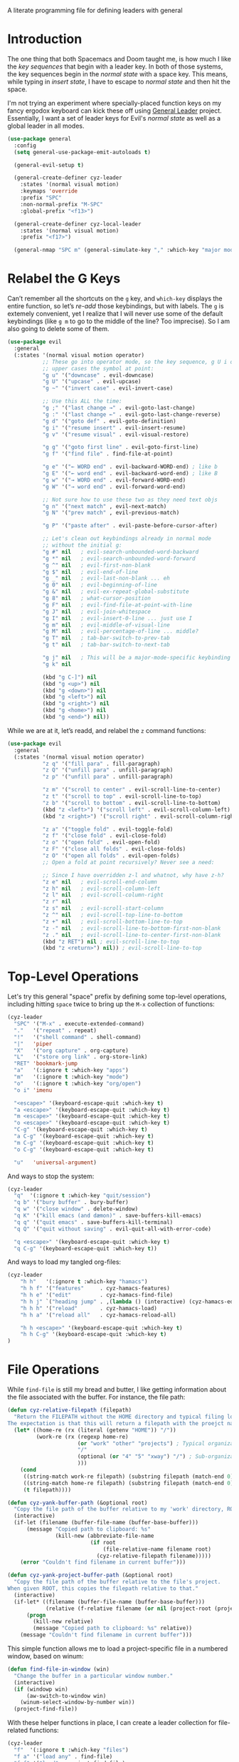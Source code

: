 #+description: defining leaders with general
#+auto_tangle: vars:org-babel-tangle-comment-format-beg:org-babel-tangle-comment-format-end t
#+property:    header-args:emacs-lisp  :tangle yes

A literate programming file for defining leaders with general

#+begin_src emacs-lisp :exports none
  ;;; cyz-leader --- defining leaders with general -*- lexical-binding: t; -*-
  ;;
  ;; © 2024 Howard X. Abrams
  ;;   This work is licensed under a Creative Commons Attribution 4.0 International License.
  ;;   See http://creativecommons.org/licenses/by/4.0/
  ;;
  ;; Author: Howard X. Abrams <http://gitlab.com/howardabrams>
  ;; Maintainer: Howard X. Abrams
  ;; Created: January 31, 2024
  ;;
  ;; While obvious, GNU Emacs does not include this file or project.
  ;;
  ;; *NB:* Do not edit this file. Instead, edit the original literate file at:
  ;;            /Users/howard.abrams/other/hamacs/cyz-leader.org
  ;;       And tangle the file to recreate this one.
  ;;
  ;;; Code:
#+end_src

* Introduction
The one thing that both Spacemacs and Doom taught me, is how much I like the /key sequences/ that begin with
a leader key. In both of those systems, the key sequences begin in the /normal state/ with a space key.
This means, while typing in /insert state/, I have to escape to /normal state/ and then hit the space.

I'm not trying an experiment where specially-placed function keys on my fancy ergodox keyboard can kick these
off using [[https://github.com/noctuid/general.el][General Leader]] project. Essentially, I want a set of leader keys for Evil's /normal state/ as well as
a global leader in all modes.

#+begin_src emacs-lisp
  (use-package general
    :config
    (setq general-use-package-emit-autoloads t)

    (general-evil-setup t)

    (general-create-definer cyz-leader
      :states '(normal visual motion)
      :keymaps 'override
      :prefix "SPC"
      :non-normal-prefix "M-SPC"
      :global-prefix "<f13>")

    (general-create-definer cyz-local-leader
      :states '(normal visual motion)
      :prefix "<f17>")

    (general-nmap "SPC m" (general-simulate-key "," :which-key "major mode")))
#+end_src
* Relabel the G Keys
Can’t remember all the shortcuts on the ~g~ key, and =which-key= displays the entire function, so let’s /re-add/ those keybindings, but with labels. The ~g~ is extemely convenient, yet I realize that I will never use some of the default keybindings (like ~g m~ to go to the middle of the line? Too imprecise). So I am also going to delete some of them.

#+begin_src emacs-lisp
  (use-package evil
    :general
    (:states '(normal visual motion operator)
             ;; These go into operator mode, so the key sequence, g U i o
             ;; upper cases the symbol at point:
             "g u" '("downcase" . evil-downcase)
             "g U" '("upcase" . evil-upcase)
             "g ~" '("invert case" . evil-invert-case)

             ;; Use this ALL the time:
             "g ;" '("last change →" . evil-goto-last-change)
             "g :" '("last change ←" . evil-goto-last-change-reverse)
             "g d" '("goto def" . evil-goto-definition)
             "g i" '("resume insert" . evil-insert-resume)
             "g v" '("resume visual" . evil-visual-restore)

             "g g" '("goto first line" . evil-goto-first-line)
             "g f" '("find file" . find-file-at-point)

             "g e" '("← WORD end" . evil-backward-WORD-end) ; like b
             "g E" '("← word end" . evil-backward-word-end) ; like B
             "g w" '("→ WORD end" . evil-forward-WORD-end)
             "g W" '("→ word end" . evil-forward-word-end)

             ;; Not sure how to use these two as they need text objs
             "g n" '("next match" , evil-next-match)
             "g N" '("prev match" , evil-previous-match)

             "g P" '("paste after" . evil-paste-before-cursor-after)

             ;; Let's clean out keybindings already in normal mode
             ;; without the initial g:
             "g #" nil   ; evil-search-unbounded-word-backward
             "g *" nil   ; evil-search-unbounded-word-forward
             "g ^" nil   ; evil-first-non-blank
             "g $" nil   ; evil-end-of-line
             "g _" nil   ; evil-last-non-blank ... eh
             "g 0" nil   ; evil-beginning-of-line
             "g &" nil   ; evil-ex-repeat-global-substitute
             "g 8" nil   ; what-cursor-position
             "g F" nil   ; evil-find-file-at-point-with-line
             "g J" nil   ; evil-join-whitespace
             "g I" nil   ; evil-insert-0-line ... just use I
             "g m" nil   ; evil-middle-of-visual-line
             "g M" nil   ; evil-percentage-of-line ... middle?
             "g T" nil   ; tab-bar-switch-to-prev-tab
             "g t" nil   ; tab-bar-switch-to-next-tab

             "g j" nil   ; This will be a major-mode-specific keybinding
             "g k" nil

             (kbd "g C-]") nil
             (kbd "g <up>") nil
             (kbd "g <down>") nil
             (kbd "g <left>") nil
             (kbd "g <right>") nil
             (kbd "g <home>") nil
             (kbd "g <end>") nil))
#+end_src

While we are at it, let’s readd, and relabel the ~z~ command functions:
#+begin_src emacs-lisp
  (use-package evil
    :general
    (:states '(normal visual motion operator)
             "z q" '("fill para" . fill-paragraph)
             "z Q" '("unfill para" . unfill-paragraph)
             "z p" '("unfill para" . unfill-paragraph)

             "z m" '("scroll to center" . evil-scroll-line-to-center)
             "z t" '("scroll to top" . evil-scroll-line-to-top)
             "z b" '("scroll to bottom" . evil-scroll-line-to-bottom)
             (kbd "z <left>") '("scroll left" . evil-scroll-column-left)
             (kbd "z <right>") '("scroll right" . evil-scroll-column-right)

             "z a" '("toggle fold" . evil-toggle-fold)
             "z f" '("close fold" . evil-close-fold)
             "z o" '("open fold" . evil-open-fold)
             "z F" '("close all folds" . evil-close-folds)
             "z O" '("open all folds" . evil-open-folds)
             ;; Open a fold at point recursively? Never see a need:

             ;; Since I have overridden z-l and whatnot, why have z-h?
             "z e" nil   ; evil-scroll-end-column
             "z h" nil   ; evil-scroll-column-left
             "z l" nil   ; evil-scroll-column-right
             "z r" nil
             "z s" nil   ; evil-scroll-start-column
             "z ^" nil   ; evil-scroll-top-line-to-bottom
             "z +" nil   ; evil-scroll-bottom-line-to-top
             "z -" nil   ; evil-scroll-line-to-bottom-first-non-blank
             "z ." nil   ; evil-scroll-line-to-center-first-non-blank
             (kbd "z RET") nil ; evil-scroll-line-to-top
             (kbd "z <return>") nil)) ; evil-scroll-line-to-top
#+end_src
* Top-Level Operations
Let's try this general "space" prefix by defining some top-level operations, including hitting ~space~ twice to bring up the =M-x= collection of functions:
#+begin_src emacs-lisp
  (cyz-leader
    "SPC" '("M-x" . execute-extended-command)
    "."   '("repeat" . repeat)
    "!"   '("shell command" . shell-command)
    "|"   'piper
    "X"   '("org capture" . org-capture)
    "L"   '("store org link" . org-store-link)
    "RET" 'bookmark-jump
    "a"   '(:ignore t :which-key "apps")
    "m"   '(:ignore t :which-key "mode")
    "o"   '(:ignore t :which-key "org/open")
    "o i" 'imenu

    "<escape>" '(keyboard-escape-quit :which-key t)
    "a <escape>" '(keyboard-escape-quit :which-key t)
    "m <escape>" '(keyboard-escape-quit :which-key t)
    "o <escape>" '(keyboard-escape-quit :which-key t)
    "C-g" '(keyboard-escape-quit :which-key t)
    "a C-g" '(keyboard-escape-quit :which-key t)
    "m C-g" '(keyboard-escape-quit :which-key t)
    "o C-g" '(keyboard-escape-quit :which-key t)

    "u"   'universal-argument)
#+end_src
And ways to stop the system:
#+begin_src emacs-lisp
  (cyz-leader
    "q"  '(:ignore t :which-key "quit/session")
    "q b" '("bury buffer" . bury-buffer)
    "q w" '("close window" . delete-window)
    "q K" '("kill emacs (and dæmon)" . save-buffers-kill-emacs)
    "q q" '("quit emacs" . save-buffers-kill-terminal)
    "q Q" '("quit without saving" . evil-quit-all-with-error-code)

    "q <escape>" '(keyboard-escape-quit :which-key t)
    "q C-g" '(keyboard-escape-quit :which-key t))
#+end_src
And ways to load my tangled org-files:
#+begin_src emacs-lisp
  (cyz-leader
      "h h"   '(:ignore t :which-key "hamacs")
      "h h f" '("features"     . cyz-hamacs-features)
      "h h e" '("edit"         . cyz-hamacs-find-file)
      "h h j" `("heading jump" . ,(lambda () (interactive) (cyz-hamacs-edit-file-heading "~/other/hamacs")))
      "h h h" '("reload"       . cyz-hamacs-load)
      "h h a" '("reload all"   . cyz-hamacs-reload-all)

      "h h <escape>" '(keyboard-escape-quit :which-key t)
      "h h C-g" '(keyboard-escape-quit :which-key t)
  )
#+end_src
* File Operations
While =find-file= is still my bread and butter,  I like getting information about the file associated with the buffer. For instance, the file path:
#+begin_src emacs-lisp
  (defun cyz-relative-filepath (filepath)
    "Return the FILEPATH without the HOME directory and typical filing locations.
  The expectation is that this will return a filepath with the proejct name."
    (let* ((home-re (rx (literal (getenv "HOME")) "/"))
           (work-re (rx (regexp home-re)
                        (or "work" "other" "projects") ; Typical organization locations
                        "/"
                        (optional (or "4" "5" "xway") "/") ; Sub-organization locations
                        )))
      (cond
       ((string-match work-re filepath) (substring filepath (match-end 0)))
       ((string-match home-re filepath) (substring filepath (match-end 0)))
       (t filepath))))

  (defun cyz-yank-buffer-path (&optional root)
    "Copy the file path of the buffer relative to my 'work' directory, ROOT."
    (interactive)
    (if-let (filename (buffer-file-name (buffer-base-buffer)))
        (message "Copied path to clipboard: %s"
                 (kill-new (abbreviate-file-name
                            (if root
                                (file-relative-name filename root)
                              (cyz-relative-filepath filename)))))
      (error "Couldn't find filename in current buffer")))

  (defun cyz-yank-project-buffer-path (&optional root)
    "Copy the file path of the buffer relative to the file's project.
  When given ROOT, this copies the filepath relative to that."
    (interactive)
    (if-let* ((filename (buffer-file-name (buffer-base-buffer)))
              (relative (f-relative filename (or nil (project-root (project-current))))))
        (progn
          (kill-new relative)
          (message "Copied path to clipboard: %s" relative))
      (message "Couldn't find filename in current buffer")))
#+end_src

This simple function allows me to load a project-specific file in a numbered window, based on winum:
#+begin_src emacs-lisp
  (defun find-file-in-window (win)
    "Change the buffer in a particular window number."
    (interactive)
    (if (windowp win)
        (aw-switch-to-window win)
      (winum-select-window-by-number win))
    (project-find-file))
#+end_src

With these helper functions in place, I can create a leader collection for file-related functions:

#+begin_src emacs-lisp
  (cyz-leader
    "f"  '(:ignore t :which-key "files")
    "f a" '("load any" . find-file)
    "f f" '("load" . project-find-file)
    "f F" '("load new window" . find-file-other-window)
    "f l" '("locate" . locate)
    "f s" '("save" . save-buffer)
    "f S" '("save as" . write-buffer)
    "f r" '("recent" . recentf-open-files)
    "f c" '("copy" . copy-file)
    "f R" '("rename" . rename-file)
    "f x" '("delete" . delete-file)
    "f y" '("yank path" . cyz-yank-buffer-path)
    "f Y" '("yank path from project" . cyz-yank-project-buffer-path)
    "f d" '("dired" . dired)
    "f D" '("find dired" . find-dired)

    "f 1" '("load win-1" . cyz-find-file-window-1)
    "f 2" '("load win-2" . cyz-find-file-window-2)
    "f 3" '("load win-3" . cyz-find-file-window-3)
    "f 4" '("load win-4" . cyz-find-file-window-4)
    "f 5" '("load win-5" . cyz-find-file-window-5)
    "f 6" '("load win-6" . cyz-find-file-window-6)
    "f 7" '("load win-7" . cyz-find-file-window-7)
    "f 8" '("load win-8" . cyz-find-file-window-8)
    "f 9" '("load win-9" . cyz-find-file-window-9)

    "f <escape>" '(keyboard-escape-quit :which-key t)
    "f C-g" '(keyboard-escape-quit :which-key t))
#+end_src

The ~d~ brings up [[file:cyz-applications.org::*Dired][Dired]], and ~D~ pulls up a =dired=, not on a single directory, but based on a pattern given to =find= (see [[https://www.masteringemacs.org/article/working-multiple-files-dired][this discussion on Mastering Emacs]]).

On Unix systems, the =locate= command is faster than =find= when searching the whole system, since it uses a pre-computed database, and =find= is faster if you need to search a specific directory instead of the whole system. On the Mac, we need to change the =locate= command:

#+begin_src emacs-lisp
  (when (cyz-running-on-macos?)
    (setq locate-command "mdfind"))
#+end_src

The advantage of =mdfind= is that is searches for filename /and/ its contents of your search string.

Trying the [[https://github.com/benmaughan/spotlight.el][spotlight]] project, as it has a slick interface for selecting files:

#+begin_src emacs-lisp
  (use-package spotlight
    :config (cyz-leader "f /" '("search files" . spotlight)))
#+end_src
* Buffer Operations
This section groups buffer-related operations under the "SPC b" sequence.

Putting the entire visible contents of the buffer on the clipboard is often useful:
#+begin_src emacs-lisp
  (defun cyz-yank-buffer-contents ()
    "Copy narrowed contents of the buffer to the clipboard."
    (interactive)
    (kill-new (buffer-substring-no-properties
               (point-min) (point-max))))
#+end_src

This simple function allows me to switch to a buffer in a numbered window, based on winum:
#+begin_src emacs-lisp
  (defun switch-buffer-in-window (win)
    "Change the buffer in a particular window number."
    (interactive)
    (if (windowp win)
        (aw-switch-to-window win)
      (winum-select-window-by-number win))
    (consult-project-buffer))
#+end_src

And the collection of useful operations:
#+begin_src emacs-lisp
  (cyz-leader
    "b"  '(:ignore t :which-key "buffers")
    "b O" '("other" . project-switch-buffer-to-other-window)
    "b i" '("ibuffer" . ibuffer)
    "b I" '("ibuffer" . ibuffer-other-window)
    "b k" '("persp remove" . persp-remove-buffer)
    "b N" '("new" . evil-buffer-new)
    "b d" '("delete" . persp-kill-buffer*)
    "b r" '("revert" . revert-buffer)
    "b s" '("save" . save-buffer)
    "b S" '("save all" . evil-write-all)
    "b n" '("next" . next-buffer)
    "b p" '("previous" . previous-buffer)
    "b y" '("copy contents" . cyz-yank-buffer-contents)
    "b z" '("bury" . bury-buffer)
    "b Z" '("unbury" . unbury-buffer)

    "b 1" '("load win-1" . (lambda () (interactive) (switch-buffer-in-window 1)))
    "b 2" '("load win-2" . (lambda () (interactive) (switch-buffer-in-window 2)))
    "b 3" '("load win-3" . (lambda () (interactive) (switch-buffer-in-window 3)))
    "b 4" '("load win-4" . (lambda () (interactive) (switch-buffer-in-window 4)))
    "b 5" '("load win-5" . (lambda () (interactive) (switch-buffer-in-window 5)))
    "b 6" '("load win-6" . (lambda () (interactive) (switch-buffer-in-window 6)))
    "b 7" '("load win-7" . (lambda () (interactive) (switch-buffer-in-window 7)))
    "b 8" '("load win-8" . (lambda () (interactive) (switch-buffer-in-window 8)))
    "b 9" '("load win-9" . (lambda () (interactive) (switch-buffer-in-window 9)))

    "b <escape>" '(keyboard-escape-quit :which-key t)
    "b C-g" '(keyboard-escape-quit :which-key t))
#+end_src
* Bookmarks
I like the idea of dropping returnable bookmarks, however, the built-in behavior doesn’t honor either /projects/ or /perspectives/, but I use [[https://codeberg.org/ideasman42/emacs-bookmark-in-project][bookmark-in-project]] package to make a =project=-specific bookmarks and use that to jump to only bookmarks in the current project.

#+begin_src emacs-lisp
  (use-package bookmark-in-project
    :config
    (cyz-leader
      ;; Set or delete a bookmark associated with project:
      "b m" '("set proj mark" . bookmark-in-project-toggle)
      "b M" '("set global mark" . bookmark-set)
      "b X" '("delete mark" . bookmark-delete)
      "b g" '("goto proj mark" . bookmark-in-project-jump)
      "b <down>" '("next mark" . bookmark-in-project-jump-next)
      "b <up>" '("next mark" . bookmark-in-project-jump-previous)))
#+end_src
* Centering
After reading [[https://mbork.pl/2024-04-15_Improving_recenter-top-bottom_and_reposition-window][this essay]], I got to thinking that it would be nice to position the text in a buffer /near the top/, but show context based on some specific, textual /things/. My thought is to have a function that prompts for the thing (like the current paragraph, function, etc), but also create thing-specific functions.

#+begin_src emacs-lisp
  (defun cyz-center-to-top (thing &optional count)
    "Place THING nearest the point at the top of window.
  COUNT is the number of things from point that should be
  display at the top of the window.

  THING can be any of the following:
    - 'heading (an org-mode headline)
    - 'block (an org-mode block)
    - 'paragraph
    - 'sentence
    - 'line (similar to `recenter-top-bottom')
    - 'comment
    - 'defun"
    (interactive
     (list
      (completing-read "Recenter to: " '("heading" "block"
                                         "paragraph" "sentence" "line"
                                         "comment" "defun")
                       nil t)))
    (unless count (setq count 1))
    ;; Move to the start of the `thing', and then call `recenter-top-bottom':
    (save-excursion
      (cond
       ((equal~ thing 'heading) (org-previous-visible-heading count))
       ((equal~ thing 'block) (org-previous-block count))
       ((equal~ thing 'paragraph) (backward-paragraph count))
       ((equal~ thing 'sentence) (backward-sentence count))
       ((equal~ thing 'comment) (beginning-of-defun-comments count))
       ((equal~ thing 'defun) (beginning-of-defun count)))
      (recenter-top-bottom 0)))
#+end_src

One thing I have always wished is a simple string-or-symbol-or-keyword comparison function. This is helpful since =completing-read= works best with strings, but calling a Lisp function should take symbols or keywords. It would be easy enough to write after converting everything to a string:

#+begin_src emacs-lisp
  (defun equal~ (obj1 obj2)
    "Tries to coerce OBJ1 and OBJ2 to strings for comparison."
    (let ((str1 (cond
                 ((keywordp obj1) (substring (symbol-name obj1) 1))
                 ((symbolp obj1) (symbol-name obj1))
                 (t obj1)))
          (str2 (cond
                 ((keywordp obj2) (substring (symbol-name obj2) 1))
                 ((symbolp obj2) (symbol-name obj2))
                 (t obj2))))
      (equal str1 str2)))
#+end_src

Let’s write a quick test to make sure this works:

#+begin_src emacs-lisp
  (ert-deftest equal~-test ()
    (should (equal~ "foobar" "foobar"))
    (should (equal~ 'foobar "foobar"))
    (should (equal~ :foobar "foobar"))
    (should (equal~ "foobar"'foobar))
    (should (equal~ 'foobar 'foobar))
    (should (equal~ :foobar 'foobar))
    (should (equal~ "foobar":foobar))
    (should (equal~ 'foobar :foobar))
    (should (equal~ :foobar :foobar)))
#+end_src

Create a number of interactive functions for each /thing/ to recenter to the top:

#+begin_src emacs-lisp
  (defun cyz-center-to-top-heading (prefix)
    "Recenter the current org-mode headline to top of window.
  PREFIX is a numeric value to specify how many previous headings
  should be shown."
    (interactive "P")
    (cyz-center-to-top 'heading prefix))

  (defun cyz-center-to-top-block (prefix)
    "Recenter the current org-mode block to top of window.
  PREFIX is a numeric value to specify how many previous blocks
  should be shown."
    (interactive "P")
    (cyz-center-to-top 'block prefix))

  (defun cyz-center-to-top-paragraph (prefix)
    "Recenter the current paragraph to the top of window.
  PREFIX is a numeric value to specify how many previous paragraphs
  should be shown."
    (interactive "P")
    (cyz-center-to-top 'paragraph prefix))

  (defun cyz-center-to-top-sentence (prefix)
    "Recenter the current org-mode headline to top of window.
  PREFIX is a numeric value to specify how many previous sentences
  should be shown."
    (interactive "P")
    (cyz-center-to-top 'sentence prefix))

  (defun cyz-center-to-top-comment (prefix)
    "Recenter the current org-mode headline to top of window.
  PREFIX is a numeric value to specify how many previous comments
  should be shown."
    (interactive "P")
    (cyz-center-to-top 'comment prefix))

  (defun cyz-center-to-top-defun (prefix)
    "Recenter the current org-mode headline to top of window.
  PREFIX is a numeric value to specify how many previous defuns
  should be shown."
    (interactive "P")
    (cyz-center-to-top 'defun prefix))
#+end_src

Let’s bind them all to a leader prefix:

#+begin_src emacs-lisp
  (cyz-leader
    "c"  '(:ignore t :which-key "center display")
    "c p" '("paragraph" . cyz-center-to-top-paragraph)
    "c s" '("sentence" . cyz-center-to-top-sentence)
    "c c" '("comment" . cyz-center-to-top-comment)
    "c f" '("defun" . cyz-center-to-top-defun)
    "c h" '("org-headline" . cyz-center-to-top-heading)
    "c o" '("only headline" . org-narrow-to-subtree)
    "c b" '("org-block" . cyz-center-to-top-block)
    "c a" '("only block" . org-edit-special))
#+end_src
* Toggle Switches
The goal here is toggle switches and other miscellaneous settings.
#+begin_src emacs-lisp
  (cyz-leader
    "t"   '(:ignore t :which-key "toggles")
    "t a" '("abbrev"         . abbrev-mode)
    "t d" '("debug"          . toggle-debug-on-error)
    "t F" '("show functions" . which-function-mode)
    "t f" '("auto-fill"      . auto-fill-mode)
    "t l" '("line numbers"   . cyz-toggle-relative-line-numbers)
    "t o" '("overwrite"      . overwrite-mode)
    "t m" '("menu bar"       . menu-bar-mode)
    "t R" '("read only"      . read-only-mode)
    "t r" '("recentf mode"   . recentf-mode)
    "t t" '("truncate"       . toggle-truncate-lines)
    "t T" '("tramp mode"     . tramp-mode)
    "t v" '("visual"         . visual-line-mode)
    "t w" '("whitespace"     . whitespace-mode)

    "t <escape>" '(keyboard-escape-quit :which-key t)
    "t C-g" '(keyboard-escape-quit :which-key t))
#+end_src

** Narrowing
I like the focus the [[info:emacs#Narrowing][Narrowing features]] offer, but what a /dwim/ aspect:
#+begin_src emacs-lisp
  (defun cyz-narrow-dwim ()
    "Narrow to region or org-tree or widen if already narrowed."
    (interactive)
    (cond
     ((buffer-narrowed-p) (widen))
     ((region-active-p)  (narrow-to-region (region-beginning) (region-end)))
     ((and (fboundp 'logos-focus-mode)
           (seq-contains local-minor-modes 'logos-focus-mode 'eq))
      (logos-narrow-dwim))
     ((eq major-mode 'org-mode) (org-narrow-to-subtree))
     (t  (narrow-to-defun))))
#+end_src
And put it on the toggle menu:
#+begin_src emacs-lisp
  (cyz-leader "t n" '("narrow" . cyz-narrow-dwim))
#+end_src
* Window Operations
While it comes with Emacs, I use [[https://www.emacswiki.org/emacs/WinnerMode][winner-mode]] to undo window-related changes:
#+begin_src emacs-lisp
  (use-package winner
    :custom
    (winner-dont-bind-my-keys t)
    :config
    (winner-mode +1))
#+end_src
** Ace Window
Use the [[https://github.com/abo-abo/ace-window][ace-window]] project to jump to any window you see.

Often transient buffers show in other windows, obscuring my carefully crafted display. Instead of jumping into a window, typing ~q~ (to either call [[help:quit-buffer][quit-buffer]]) if available, or [[help:bury-buffer][bury-buffer]] otherwise. This function hooks to =ace-window=
#+begin_src emacs-lisp
  (defun cyz-quit-buffer (window)
    "Quit or bury buffer in a given WINDOW."
    (interactive)
    (aw-switch-to-window window)
    (unwind-protect
        (condition-case nil
            (quit-buffer)
          (error
           (bury-buffer))))
    (aw-flip-window))
#+end_src

Since I use numbers for the window, I can make the commands more mnemonic, and add my own:
#+begin_src emacs-lisp
  (use-package ace-window
    :init
    (setq aw-dispatch-alist
          '((?d aw-delete-window "Delete Window")
            (?m aw-swap-window "Swap Windows")
            (?M aw-move-window "Move Window")
            (?c aw-copy-window "Copy Window")
            (?b switch-buffer-in-window "Select Buffer")
            (?f find-file-in-window "Find File")
            (?n aw-flip-window)
            (?c aw-split-window-fair "Split Fair Window")
            (?s aw-split-window-vert "Split Vert Window")
            (?v aw-split-window-horz "Split Horz Window")
            (?o delete-other-windows "Delete Other Windows")
            (?q cyz-quit-buffer "Quit Buffer")
            (?w aw-execute-command-other-window "Execute Command")
            (?? aw-show-dispatch-help)))

    :bind (("s-o" . ace-window)
           ("C-x o" . ace-window)))
#+end_src
Keep in mind, these shortcuts work with more than two windows open. For instance, ~SPC w w d 3~ closes the "3" window.
** Transpose Windows
My office at work has a monitor oriented vertically, and to move an Emacs with “three columned format” to a “stacked format” I use the [[https://www.emacswiki.org/emacs/TransposeFrame][transpose-frame]] package:
#+begin_src emacs-lisp
  (use-package transpose-frame)
#+end_src
** Winum
To jump to a window even quicker, use the [[https://github.com/deb0ch/emacs-winum][winum package]]:
#+begin_src emacs-lisp
  (use-package winum
    :bind (("s-1" . winum-select-window-1)
           ("s-2" . winum-select-window-2)
           ("s-3" . winum-select-window-3)
           ("s-4" . winum-select-window-4)
           ("s-5" . winum-select-window-5)
           ("s-6" . winum-select-window-6)
           ("s-7" . winum-select-window-7)
           ("s-8" . winum-select-window-8)
           ("s-9" . winum-select-window-9)))
#+end_src

This is nice since the window numbers are always present on a Doom modeline, but they sometime order the window numbers /differently/ than =ace-window=.

#+begin_src emacs-lisp
  (use-package winum
    :config (winum-mode +1))
#+end_src

Let's try this out with a Hydra since some I can /repeat/ some commands (e.g. enlarge window). It also allows me to organize the helper text.
#+begin_src emacs-lisp
  (use-package hydra
    :config
    (defhydra hydra-window-resize (:color blue :hint nil) "
  _w_: select _m_: move/swap _u_: undo  _^_: taller (t)  _+_: text larger
  _j_: go up  _d_: delete    _U_: undo+ _v_: shorter (T) _-_: text smaller
  _k_: down   _e_: balance   _r_: redo  _>_: wider       _F_: font larger
  _h_: left   _n_: v-split   _R_: redo+ _<_: narrower    _f_: font smaller
  _l_: right  _s_: split   _o_: only this window     _c_: choose (also 1-9)"
      ("w" ace-window)
      ("c" other-window                 :color pink) ; change window
      ("o" delete-other-windows)          ; “Only” this window
      ("d" delete-window)     ("x" delete-window)

      ;; Ace Windows ... select the window to affect:
      ("m" ace-swap-window)
      ("D" ace-delete-window)
      ("O" ace-delete-other-windows)

      ("u" winner-undo)
      ("U" winner-undo                 :color pink)
      ("C-r" winner-redo)
      ("r" winner-redo)
      ("R" winner-redo                 :color pink)

      ("J" evil-window-down            :color pink)
      ("K" evil-window-up              :color pink)
      ("H" evil-window-left            :color pink)
      ("L" evil-window-right           :color pink)

      ("j" evil-window-down)
      ("k" evil-window-up)
      ("h" evil-window-left)
      ("l" evil-window-right)

      ("x" transpose-frame)
      ("s" hydra-window-split/body)
      ("n" hydra-window-split/body)

      ("F" font-size-increase          :color pink)
      ("f" font-size-decrease          :color pink)
      ("+" text-scale-increase         :color pink)
      ("=" text-scale-increase         :color pink)
      ("-" text-scale-decrease         :color pink)
      ("^" evil-window-increase-height :color pink)
      ("v" evil-window-decrease-height :color pink)
      ("t" evil-window-increase-height :color pink)
      ("T" evil-window-decrease-height :color pink)
      (">" evil-window-increase-width  :color pink)
      ("<" evil-window-decrease-width  :color pink)
      ("." evil-window-increase-width  :color pink)
      ("," evil-window-decrease-width  :color pink)
      ("e" balance-windows)

      ("1" winum-select-window-1)
      ("2" winum-select-window-2)
      ("3" winum-select-window-3)
      ("4" winum-select-window-4)
      ("5" winum-select-window-5)
      ("6" winum-select-window-6)
      ("7" winum-select-window-7)
      ("8" winum-select-window-8)
      ("9" winum-select-window-9)

      ;; Extra bindings:
      ("q" nil :color blue)))

  (cyz-leader "w" '("windows" . hydra-window-resize/body))
#+end_src
** Window Splitting
When I split a window, I have a following intentions:
  - Split and open a file from the prespective/project in the new window
  - Split and change to a buffer from the prespective in the new window
  - Split and move focus to the new window … you know, to await a new command

And when creating new windows, why isn't the new window selected? Also, when I create a new window, I typically want a different buffer or file shown.
#+begin_src emacs-lisp
  (defun cyz-new-window (side file-or-buffer)
    (pcase side
      (:left  (split-window-horizontally))
      (:right (split-window-horizontally)
              (other-window 1))
      (:above (split-window-vertically))
      (:below (split-window-vertically)
              (other-window 1)))
    (pcase file-or-buffer
      (:file   (call-interactively 'project-find-file))
      (:buffer (call-interactively 'project-switch-to-buffer))
      (:term   (cyz-shell (project-root (project-current))))))
#+end_src

Shame that hydra doesn’t have an /ignore-case/ feature.
#+begin_src emacs-lisp
  (use-package hydra
    :config
    (defhydra hydra-window-split (:color blue :hint nil)
      ("s" hydra-window-split-below/body "below")
      ("j" hydra-window-split-below/body "below")
      ("k" hydra-window-split-above/body "above")
      ("h" hydra-window-split-left/body "left")
      ("l" hydra-window-split-right/body "right")
      ("n" hydra-window-split-right/body "right"))

    (defhydra hydra-window-split-above (:color blue :hint nil)
      ("b" (lambda () (interactive) (cyz-new-window :above :buffer)) "switch buffer")
      ("f" (lambda () (interactive) (cyz-new-window :above :file))   "load file")
      ("t" (lambda () (interactive) (cyz-new-window :above :term))   "terminal")
      ("k" split-window-below                                  "split window"))

    (defhydra hydra-window-split-below (:color blue :hint nil)
      ("b" (lambda () (interactive) (cyz-new-window :below :buffer))        "switch buffer")
      ("f" (lambda () (interactive) (cyz-new-window :below :file))          "load file    ")
      ("t" (lambda () (interactive) (cyz-new-window :below :term))          "terminal")
      ("j" (lambda () (interactive) (split-window-below) (other-window 1)) "split window ")
      ("s" (lambda () (interactive) (split-window-below) (other-window 1)) "split window "))

    (defhydra hydra-window-split-right (:color blue :hint nil)
      ("b" (lambda () (interactive) (cyz-new-window :right :buffer))        "switch buffer")
      ("f" (lambda () (interactive) (cyz-new-window :right :file))          "load file")
      ("t" (lambda () (interactive) (cyz-new-window :right :term))          "terminal")
      ("l" (lambda () (interactive) (split-window-right) (other-window 1)) "split window ")
      ("n" (lambda () (interactive) (split-window-right) (other-window 1)) "split window "))

    (defhydra hydra-window-split-left (:color blue :hint nil)
      ("b" (lambda () (interactive) (cyz-new-window :left :buffer))         "switch buffer")
      ("f" (lambda () (interactive) (cyz-new-window :left :file))           "load file    ")
      ("t" (lambda () (interactive) (cyz-new-window :left :term))           "terminal")
      ("h" split-window-right                                         "split window")))
#+end_src
This means that, without thinking, the following just works:
  - ~SPC w s s s~ :: creates a window directly below this.
  - ~SPC w n n n~ :: creates a window directly to the right.
But, more importantly, the prefix ~w s~ gives me more precision to view what I need.
* Search Operations
Ways to search for information goes under the ~s~ key. The venerable sage has always been =grep=, but we now have new-comers, like [[https://github.com/BurntSushi/ripgrep][ripgrep]], which are really fast.
** ripgrep
Install the [[https://github.com/dajva/rg.el][rg]] package, which builds on the internal =grep= system, and creates a =*rg*= window with =compilation= mode, so ~C-j~ and ~C-k~ will move and show the results by loading those files.

#+begin_src emacs-lisp
  (use-package rg
    :config
    ;; Make an interesting Magit-like menu of options, which I don't use much:
    (rg-enable-default-bindings (kbd "M-R"))

    (cyz-leader
      "s"  '(:ignore t :which-key "search")
      "s q" '("close" . cyz-rg-close-results-buffer)
      "s r" '("dwim" . rg-dwim)
      "s s" '("search" . rg)
      "s S" '("literal" . rg-literal)
      "s p" '("project" . rg-project)
      "s d" '("directory" . rg-dwim-project-dir)
      "s f" '("file only" . rg-dwim-current-file)
      "s j" '("next results" . cyz-rg-go-next-results)
      "s k" '("prev results" . cyz-rg-go-previous-results)
      "s b" '("results buffer" . cyz-rg-go-results-buffer)

      "s <escape>" '(keyboard-escape-quit :which-key t)
      "s C-g" '(keyboard-escape-quit :which-key t))

    (defun cyz-rg-close-results-buffer ()
      "Close to the `*rg*' buffer that `rg' creates."
      (interactive)
      (kill-buffer "*rg*"))

    (defun cyz-rg-go-results-buffer ()
      "Pop to the `*rg*' buffer that `rg' creates."
      (interactive)
      (pop-to-buffer "*rg*"))

    (defun cyz-rg-go-next-results ()
      "Bring the next file results into view."
      (interactive)
      (cyz-rg-go-results-buffer)
      (next-error-no-select)
      (compile-goto-error))

    (defun cyz-rg-go-previous-results ()
      "Bring the previous file results into view."
      (interactive)
      (cyz-rg-go-results-buffer)
      (previous-error-no-select)
      (compile-goto-error)))
#+end_src
Note we bind the key ~M-R~ to the [[help:rg-menu][rg-menu]], which is a Magit-like interface to =ripgrep=.

I don’t understand the bug associated with the =:general= extension to =use-package=, but it /works/, but stops everything else from working, so pulling it out into its own =use-package= section addresses that issue:
#+begin_src emacs-lisp
  (use-package rg
    :general (:states 'normal "gS" 'rg-dwim))
#+end_src
** wgrep
The [[https://github.com/mhayashi1120/Emacs-wgrep][wgrep package]] integrates with =ripgrep=. Typically, you hit ~i~ to automatically go into =wgrep-mode= and edit away, but since I typically want to edit everything at the same time, I have a toggle that should work as well:
#+begin_src emacs-lisp
  (use-package wgrep
    :after rg
    :commands wgrep-rg-setup
    :hook (rg-mode-hook . wgrep-rg-setup)
    :config
    (cyz-leader
      :keymaps 'rg-mode-map  ; Actually, `i' works!
      "s w" '("wgrep-mode" . wgrep-change-to-wgrep-mode)
      "t w" '("wgrep-mode" . wgrep-change-to-wgrep-mode)))
#+end_src
* Text Operations
Stealing much of this from Spacemacs.
#+begin_src emacs-lisp
  (cyz-leader
    "x"  '(:ignore t :which-key "text")
    "x a" '("align"            . align-regexp)
    "x q" '("fill paragraph"   . fill-paragraph)
    "x p" '("unfill paragraph" . unfill-paragraph)

    "x <escape>" '(keyboard-escape-quit :which-key t)
    "x C-g" '(keyboard-escape-quit :which-key t))
#+end_src

Unfilling a paragraph joins all the lines in a paragraph into a single line. Taken [[http://www.emacswiki.org/UnfillParagraph][from here]] … I use this all the time:
#+begin_src emacs-lisp
  (defun unfill-paragraph ()
    "Convert a multi-line paragraph into a single line of text."
    (interactive)
    (let ((fill-column (point-max)))
      (fill-paragraph nil)))
#+end_src
* Help Operations
While the ~C-h~ is easy enough, I am now in the habit of typing ~SPC h~ instead.
Since I tweaked the help menu, I craft my own menu:

#+begin_src emacs-lisp
  (cyz-leader
    "h"  '(:ignore t :which-key "help")
    "h ." '("cursor position"  . what-cursor-position)
    "h a" '("apropos"          . apropos-command)
    "h c" '("elisp cheatsheet" . shortdoc-display-group)
    "h e" '("errors"           . view-echo-area-messages)
    "h f" '("function"         . helpful-callable)
    "h F" '("font"             . describe-font)
    "h =" '("face"             . describe-face)
    "h k" '("key binding"      . helpful-key)
    "h K" '("key map"          . describe-keymap)
    "h m" '("mode"             . describe-mode)
    "h o" '("symbol"           . describe-symbol)
    "h p" '("package"          . describe-package)
    "h s" '("info symbol"      . info-lookup-symbol)
    "h v" '("variable"         . helpful-variable)
    "h i" '("info"             . info)
    "h j" '("info jump"        . info-apropos)

    "h E" '("emacs info"       . (lambda () (interactive) (info "emacs")))
    "h L" '("emacs-lisp"       . (lambda () (interactive) (info "elisp")))
    "h O" '("org info"         . (lambda () (interactive) (info "org")))
    ;; Since I do a lot of literate programming, I appreciate a quick
    ;; jump directly into the Info manual...
    "h B" '("org babel"        . (lambda () (interactive)
                                   (org-info-open "org#Working with Source Code" nil)))

    "h <escape>" '(keyboard-escape-quit :which-key t)
    "h C-g" '(keyboard-escape-quit :which-key t))
#+end_src

Some of these call the [[file:cyz-programming-elisp.org::*Helpful Functions][Helpful]] package:
#+begin_src emacs-lisp
  (use-package helpful)
#+end_src

Remember these keys in the *Help* buffer:
  - ~s~ :: view source of the function
  - ~i~ :: view info manual of the function

Let's make Info behave a little more VI-like:
#+begin_src emacs-lisp
  (use-package info
    :straight (:type built-in)
    :general
    (:states 'normal :keymaps 'Info-mode-map
             "B" 'Info-bookmark-jump
             "Y" 'org-store-link
             "H" 'Info-history-back
             "L" 'Info-history-forward
             "u" 'Info-up
             "U" 'Info-directory
             "T" 'Info-top-node
             "p" 'Info-backward-node
             "n" 'Info-forward-node))
#+end_src
* Consult
The [[https://github.com/minad/consult][consult project]] aims to use libraries like [[*Vertico][Vertico]] to enhance specific, built-in, Emacs functions. I appreciate this project that when selecting an element in the minibuffer, it displays what you are looking at… for instance, it previews a buffer before choosing it. Unlike /Vertico/ and /Orderless/, you need to bind keys to its special functions (or rebind existing keys that do something similar).

#+begin_src emacs-lisp
  (use-package consult
    :after general
    ;; Enable automatic preview at point in the *Completions* buffer. This is
    ;; relevant when you use the default completion UI.
    :hook (completion-list-mode . consult-preview-at-point-mode)

    :bind (("s-v" . consult-yank-pop)
           ("M-X" . consult-mode-command)) ; Hrm...

    :general
    (:states 'normal
             "gp" '("preview paste" . 'consult-yank-pop)
             "gs" '("go to line" . 'consult-line)))
#+end_src

I found the =consult-mark= as part of [[https://arialdomartini.github.io/emacs-mark-ring][this essay]] about the =mark=.

Let’s show =consult-xref= for two functions:
#+begin_src emacs-lisp
  (use-package consult
    :config
    ;; Use Consult to select xref locations with preview
    (setq xref-show-xrefs-function #'consult-xref
          xref-show-definitions-function #'consult-xref))
#+end_src

We sprinkle Consult features throughout the leader menu system:

#+begin_src emacs-lisp
  (use-package consult
    :config
    (cyz-leader
      "RET" '("bookmark"            . consult-bookmark)
      "k"   '("marks"               . consult-mark)
      "K"   '("global marks"        . consult-global-mark)
      "b b" '("switch"              . consult-buffer)
      "b B" '("proj switch"         . consult-project-buffer)
      "b o" '("switch win"          . consult-buffer-other-window)
      "f g" '("find grep"           . consult-ripgrep)
      "h I" '("info manual"         . consult-info)
      "h O" '("org info"            . (lambda () (interactive) (consult-info "org")))
      "h M" '("man pages"           . consult-man)
      "t m" '("minor mods"          . consult-minor-mode-menu)
      "x i" '("choose from imenu"   . consult-imenu)
      "x I" '("choose from outline" . consult-outline)
      "x r" '("registers"           . consult-register)
      "x y" '("preview yank"        . consult-yank-pop)))
#+end_src

An under-appreciated version of Consult is the /changing your mind/ aspect. Type ~SPC b b~ to switch to a different buffer, and change your mind, “oh, I really need a file!” Type ~f SPC~ and it switches to a file browser. Nope, I did need the buffer, type ~b SPC~ and your back to buffer switching. Other /narrowing/ keys:

    - ~b~ :: Buffers
    - ~SPC~ :: Hidden buffers
    - ~*~ :: Modified buffers
    - ~f~ :: Files (Requires recentf-mode)
    - ~r~ :: File registers
    - ~m~ :: Bookmarks
    - ~p~ :: Project

* Embark
The [[https://github.com/oantolin/embark/][embark]] project offers /actions/ on /targets/. I'm primarily thinking of acting on selected items in the minibuffer, but these commands act anywhere.  I need an easy-to-use keybinding that doesn't conflict. Hey, that is what the Super key is for, right?

#+begin_src emacs-lisp
  (use-package embark
    :bind
    (("s-'" . embark-act)               ; Work in minibuffer and elsewhere
     ("s-/" . embark-dwim))

    :init
    ;; Optionally replace the key help with a completing-read interface
    (setq prefix-help-command #'embark-prefix-help-command)

    :config
    (cyz-leader "h K" '("keybindings" . embark-bindings)))
#+end_src

In [[https://karthinks.com/software/fifteen-ways-to-use-embark/][15 Ways to Use Embark]], Karthik Chikmagalur suggests a nifty macro for integrating Embark with [[Ace Window][Ace Window]]:

#+begin_src emacs-lisp
  (use-package embark
    :after ace-window
    :config
    (defmacro my/embark-ace-action (fn)
      `(defun ,(intern (concat "my/embark-ace-" (symbol-name fn))) ()
         (interactive)
         (with-demoted-errors "%s"
           (require 'ace-window)
           (let ((aw-dispatch-always t))
             (aw-switch-to-window (aw-select nil))
             (call-interactively (symbol-function ',fn))))))

    (defmacro my/embark-split-action (fn split-type)
      `(defun ,(intern (concat "my/embark-"
                               (symbol-name fn)
                               "-"
                               (car (last  (split-string
                                            (symbol-name split-type) "-"))))) ()
         (interactive)
         (funcall #',split-type)
         (call-interactively #',fn)))

    ;; Use the macros to define some helper functions:
    (my/embark-ace-action find-file)                             ; --> my/embark-ace-find-file
    (my/embark-ace-action switch-to-buffer)                      ; --> my/embark-ace-switch-to-buffer
    (my/embark-ace-action bookmark-jump)                         ; --> my/embark-ace-bookmark-jump
    (my/embark-split-action find-file split-window-below)        ; --> my/embark-find-file-below
    (my/embark-split-action find-file split-window-right)        ; --> my/embark-find-file-right
    (my/embark-split-action switch-to-buffer split-window-below) ; --> my/embark-switch-to-buffer-below
    (my/embark-split-action switch-to-buffer split-window-right) ; --> my/embark-switch-to-buffer-right
    (my/embark-split-action bookmark-jump split-window-below)    ; --> my/embark-bookmark-jump-below
    (my/embark-split-action bookmark-jump split-window-right))   ; --> my/embark-bookmark-jump-right
#+end_src

We can rebind the various =embark-xyz-map= with calls to our macroized functions:
#+begin_src emacs-lisp
  (use-package embark
    :bind
    (:map embark-file-map
     ("y" . embark-copy-as-kill)
     ("Y" . embark-save-relative-path)
     ("W" . nil)
     ("w" . my/embark-ace-find-file)
     ("2" . my/embark-find-file-below)
     ("3" . my/embark-find-file-right)
     :map embark-buffer-map
     ("y" . embark-copy-as-kill)
     ("w" . my/embark-ace-switch-to-buffer)
     ("2" . my/embark-switch-to-buffer-below)
     ("3" . my/embark-switch-to-buffer-right)
     :map embark-file-map
     ("y" . embark-copy-as-kill)
     ("w" . my/embark-ace-bookmark-jump)
     ("2" . my/embark-bookmark-jump-below)
     ("3" . my/embark-bookmark-jump-right)))
#+end_src

According to [[https://elpa.gnu.org/packages/embark-consult.html#orgc76b5de][this essay]], Embark cooperates well with the [[https://github.com/minad/marginalia][Marginalia]] and [[https://github.com/minad/consult][Consult]] packages. Neither of those packages is a dependency of Embark, but Embark supplies a hook for Consult where Consult previews can be done from Embark Collect buffers:

#+begin_src emacs-lisp
  (use-package embark-consult
    :after (embark consult)
    :demand t ; only necessary if you have the hook below
    ;; if you want to have consult previews as you move around an
    ;; auto-updating embark collect buffer
    :hook
    (embark-collect-mode . consult-preview-at-point-mode))
#+end_src

According to the [[https://elpa.gnu.org/packages/embark-consult.html][Embark-Consult page]]:
#+begin_quote
Users of the popular [[https://github.com/justbur/emacs-which-key][which-key]] package may prefer to use the =embark-which-key-indicator= from the [[https://github.com/oantolin/embark/wiki/Additional-Configuration#use-which-key-like-a-key-menu-prompt][Embark wiki]]. Just copy its definition from the wiki into your configuration and customize the =embark-indicators= user option to exclude the mixed and verbose indicators and to include =embark-which-key-indicator=.
#+end_quote
In other words, typing ~s-.~ to call Embark, specifies the options in a buffer, but the following code puts them in a smaller configuration directly above the selections.

#+begin_src emacs-lisp
  (defun embark-which-key-indicator ()
    "An embark indicator that displays keymaps using which-key.
  The which-key help message will show the type and value of the
  current target followed by an ellipsis if there are further
  targets."
    (lambda (&optional keymap targets prefix)
      (if (null keymap)
          (which-key--hide-popup-ignore-command)
        (which-key--show-keymap
         (if (eq (plist-get (car targets) :type) 'embark-become)
             "Become"
           (format "Act on %s '%s'%s"
                   (plist-get (car targets) :type)
                   (embark--truncate-target (plist-get (car targets) :target))
                   (if (cdr targets) "…" "")))
         (if prefix
             (pcase (lookup-key keymap prefix 'accept-default)
               ((and (pred keymapp) km) km)
               (_ (key-binding prefix 'accept-default)))
           keymap)
         nil nil t (lambda (binding)
                     (not (string-suffix-p "-argument" (cdr binding))))))))

  (setq embark-indicators
        '(embark-which-key-indicator
          embark-highlight-indicator
          embark-isearch-highlight-indicator))

  (defun embark-hide-which-key-indicator (fn &rest args)
    "Hide the which-key indicator immediately when using the completing-read prompter."
    (which-key--hide-popup-ignore-command)
    (let ((embark-indicators
           (remq #'embark-which-key-indicator embark-indicators)))
      (apply fn args)))

  (advice-add #'embark-completing-read-prompter
              :around #'embark-hide-which-key-indicator)
#+end_src


* Technical Artifacts                                :noexport:

Let's =provide= a name so we can =require= this file:

#+begin_src emacs-lisp :exports none
  (provide 'cyz-leader)
  ;;; cyz-leader.el ends here
#+end_src
